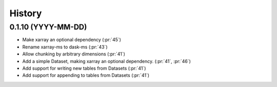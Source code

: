 =======
History
=======

0.1.10 (YYYY-MM-DD)
-------------------

* Make xarray an optional dependency (:pr:`45`)
* Rename xarray-ms to dask-ms (:pr:`43`)
* Allow chunking by arbitrary dimensions (:pr:`41`)
* Add a simple Dataset, making xarray an optional dependency.
  (:pr:`41`, :pr:`46`)
* Add support for writing new tables from Datasets (:pr:`41`)
* Add support for appending to tables from Datasets (:pr:`41`)
